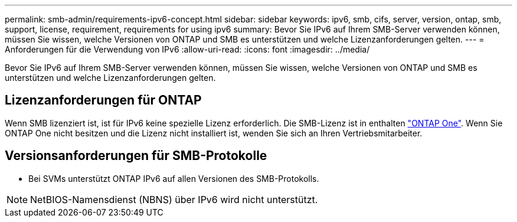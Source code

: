 ---
permalink: smb-admin/requirements-ipv6-concept.html 
sidebar: sidebar 
keywords: ipv6, smb, cifs, server, version, ontap, smb, support, license, requirement, requirements for using ipv6 
summary: Bevor Sie IPv6 auf Ihrem SMB-Server verwenden können, müssen Sie wissen, welche Versionen von ONTAP und SMB es unterstützen und welche Lizenzanforderungen gelten. 
---
= Anforderungen für die Verwendung von IPv6
:allow-uri-read: 
:icons: font
:imagesdir: ../media/


[role="lead"]
Bevor Sie IPv6 auf Ihrem SMB-Server verwenden können, müssen Sie wissen, welche Versionen von ONTAP und SMB es unterstützen und welche Lizenzanforderungen gelten.



== Lizenzanforderungen für ONTAP

Wenn SMB lizenziert ist, ist für IPv6 keine spezielle Lizenz erforderlich. Die SMB-Lizenz ist in enthalten link:https://docs.netapp.com/us-en/ontap/system-admin/manage-licenses-concept.html#licenses-included-with-ontap-one["ONTAP One"]. Wenn Sie ONTAP One nicht besitzen und die Lizenz nicht installiert ist, wenden Sie sich an Ihren Vertriebsmitarbeiter.



== Versionsanforderungen für SMB-Protokolle

* Bei SVMs unterstützt ONTAP IPv6 auf allen Versionen des SMB-Protokolls.


[NOTE]
====
NetBIOS-Namensdienst (NBNS) über IPv6 wird nicht unterstützt.

====